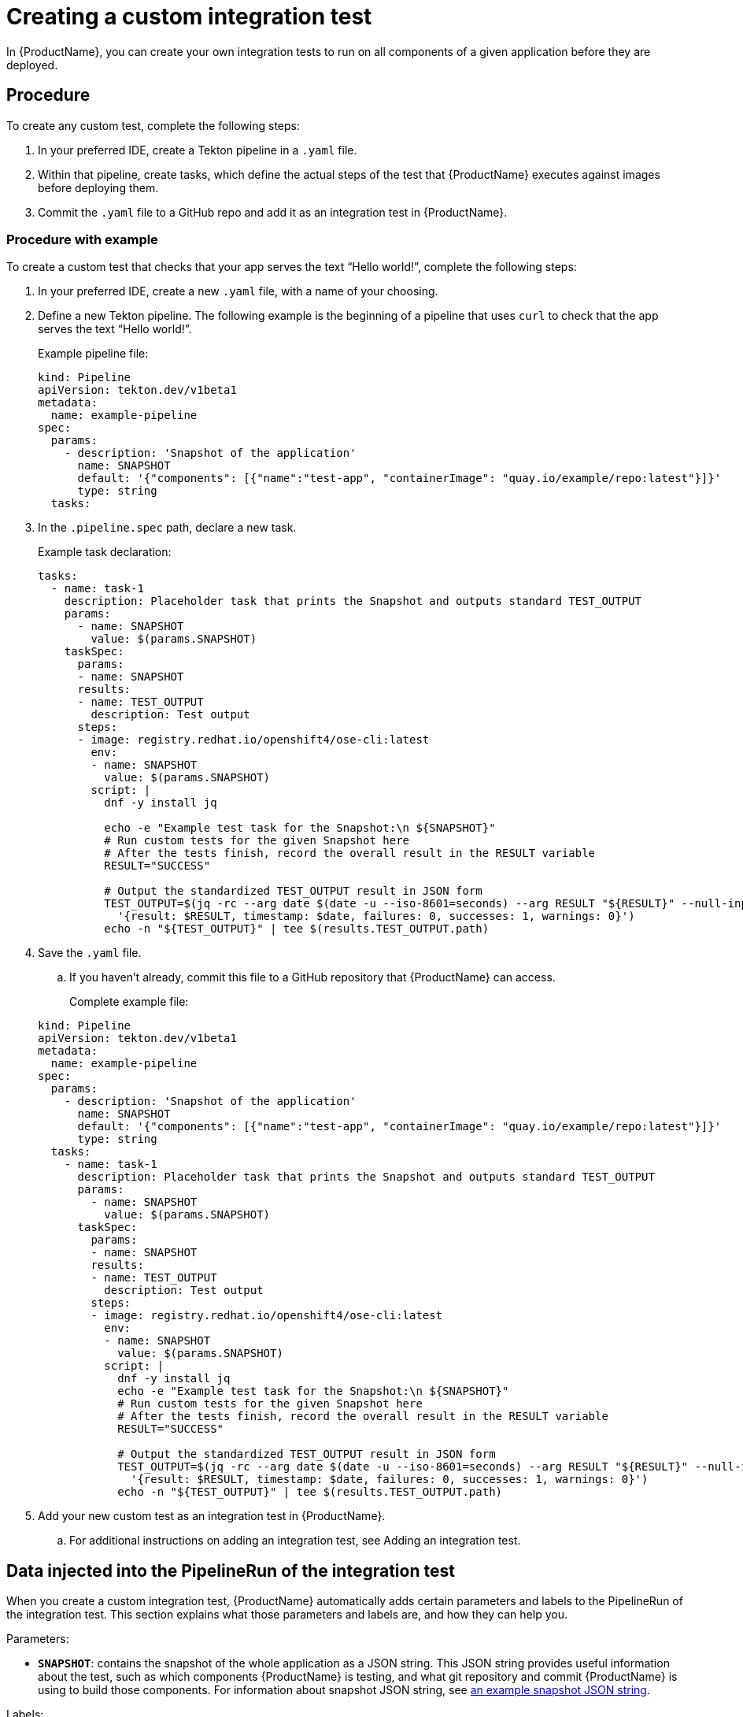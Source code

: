 = Creating a custom integration test

In {ProductName}, you can create your own integration tests to run on all components of a given application before they are deployed.

== Procedure

To create any custom test, complete the following steps:

. In your preferred IDE, create a Tekton pipeline in a `.yaml` file.

. Within that pipeline, create tasks, which define the actual steps of the test that {ProductName} executes against images before deploying them.

. Commit the `.yaml` file to a GitHub repo and add it as an integration test in {ProductName}.

=== Procedure with example

To create a custom test that checks that your app serves the text “Hello world!”, complete the following steps:

. In your preferred IDE, create a new `.yaml` file, with a name of your choosing.

. Define a new Tekton pipeline. The following example is the beginning of a pipeline that uses `curl` to check that the app serves the text “Hello world!”.

+
Example pipeline file:

+
[source,yaml]
----
kind: Pipeline
apiVersion: tekton.dev/v1beta1
metadata:
  name: example-pipeline
spec:
  params:
    - description: 'Snapshot of the application'
      name: SNAPSHOT
      default: '{"components": [{"name":"test-app", "containerImage": "quay.io/example/repo:latest"}]}'
      type: string
  tasks:
----

. In the `.pipeline.spec` path, declare a new task.

+
Example task declaration:

+
[source,yaml]
----
tasks:
  - name: task-1
    description: Placeholder task that prints the Snapshot and outputs standard TEST_OUTPUT
    params:
      - name: SNAPSHOT
        value: $(params.SNAPSHOT)
    taskSpec:
      params:
      - name: SNAPSHOT
      results:
      - name: TEST_OUTPUT
        description: Test output
      steps:
      - image: registry.redhat.io/openshift4/ose-cli:latest
        env:
        - name: SNAPSHOT
          value: $(params.SNAPSHOT)
        script: |
          dnf -y install jq

          echo -e "Example test task for the Snapshot:\n ${SNAPSHOT}"
          # Run custom tests for the given Snapshot here
          # After the tests finish, record the overall result in the RESULT variable
          RESULT="SUCCESS"

          # Output the standardized TEST_OUTPUT result in JSON form
          TEST_OUTPUT=$(jq -rc --arg date $(date -u --iso-8601=seconds) --arg RESULT "${RESULT}" --null-input \
            '{result: $RESULT, timestamp: $date, failures: 0, successes: 1, warnings: 0}')
          echo -n "${TEST_OUTPUT}" | tee $(results.TEST_OUTPUT.path)

----

. Save the `.yaml` file.

.. If you haven’t already, commit this file to a GitHub repository that {ProductName} can access.

+
Complete example file:

+
[source,yaml]
----
kind: Pipeline
apiVersion: tekton.dev/v1beta1
metadata:
  name: example-pipeline
spec:
  params:
    - description: 'Snapshot of the application'
      name: SNAPSHOT
      default: '{"components": [{"name":"test-app", "containerImage": "quay.io/example/repo:latest"}]}'
      type: string
  tasks:
    - name: task-1
      description: Placeholder task that prints the Snapshot and outputs standard TEST_OUTPUT
      params:
        - name: SNAPSHOT
          value: $(params.SNAPSHOT)
      taskSpec:
        params:
        - name: SNAPSHOT
        results:
        - name: TEST_OUTPUT
          description: Test output
        steps:
        - image: registry.redhat.io/openshift4/ose-cli:latest
          env:
          - name: SNAPSHOT
            value: $(params.SNAPSHOT)
          script: |
            dnf -y install jq
            echo -e "Example test task for the Snapshot:\n ${SNAPSHOT}"
            # Run custom tests for the given Snapshot here
            # After the tests finish, record the overall result in the RESULT variable
            RESULT="SUCCESS"

            # Output the standardized TEST_OUTPUT result in JSON form
            TEST_OUTPUT=$(jq -rc --arg date $(date -u --iso-8601=seconds) --arg RESULT "${RESULT}" --null-input \
              '{result: $RESULT, timestamp: $date, failures: 0, successes: 1, warnings: 0}')
            echo -n "${TEST_OUTPUT}" | tee $(results.TEST_OUTPUT.path)
----

. Add your new custom test as an integration test in {ProductName}.

.. For additional instructions on adding an integration test, see Adding an integration test.

== Data injected into the PipelineRun of the integration test

When you create a custom integration test, {ProductName} automatically adds certain parameters and labels to the PipelineRun of the integration test. This section explains what those parameters and labels are, and how they can help you.

Parameters:

* *`SNAPSHOT`*: contains the snapshot of the whole application as a JSON string. This JSON string provides useful information about the test, such as which components {ProductName} is testing, and what git repository and commit {ProductName} is using to build those components. For information about snapshot JSON string, see link:https://github.com/konflux-ci/integration-examples/blob/main/examples/snapshot_json_string_example[an example snapshot JSON string].

Labels:

* *`appstudio.openshift.io/application`*: contains the name of the application.

* *`appstudio.openshift.io/component`*: contains the name of the component.

* *`appstudio.openshift.io/snapshot`*: contains the name of the snapshot.

* *`test.appstudio.openshift.io/optional`*: contains the optional flag, which specifies whether or not components must pass the integration test before release.

* *`test.appstudio.openshift.io/scenario`*: contains the name of the integration test (this label ends with "scenario," because each test is technically a custom resource called an `IntegrationTestScenario`).

NOTE: It is also possible to set custom labels or annotations in the build pipelineRun, and those will be copied over
to all integration pipelineRuns associated with that build. The labels/annotations have to have the
`custom.appstudio.openshift.io` prefix in order to be copied in this manner.

=== Utilizing the labels and annotations within the integration pipeline run

It is possible to use the injected metadata within the integration PipelineRun itself in order to influence the testing behavior.
This can be done by exposing the pipelineRun labels as environment variables within a Task and then referencing them within the Task logic.

Example of extracting the component name and finding its image within the SNAPSHOT parameter's JSON data:

[source,yaml]
----
apiVersion: tekton.dev/v1
kind: Task
metadata:
  name: test-metadata
spec:
  params:
    - name: SNAPSHOT
      description: The JSON string of the Snapshot under test
  steps:
    - name: find-component-image
      image: quay.io/konflux-ci/konflux-test:stable
      workingDir: /workspace
      env:
        - name: SNAPSHOT
          value: $(params.SNAPSHOT)
        - name: COMPONENT_NAME
          valueFrom:
            fieldRef:
              fieldPath: metadata.labels['appstudio.openshift.io/component']
      script: |
        #!/bin/sh

        # Extract the component container image from the SNAPSHOT JSON data
        COMPONENT_CONTAINER_IMAGE=$(jq -r --arg component_name "${COMPONENT_NAME}" '.components[] | select(.name == $component_name) | .containerImage' <<< "${SNAPSHOT}")

        # Log the extracted variable
        echo "  COMPONENT_CONTAINER_IMAGE: ${COMPONENT_CONTAINER_IMAGE}"
----

NOTE: For more examples of available labels and how they can be used within the integration tests, consult the
link:https://github.com/konflux-ci/integration-examples/blob/main/tasks/test_metadata.yaml[example test-metadata task] as well as the
link:https://github.com/konflux-ci/integration-examples/blob/main/pipelines/integration_resolver_pipeline_pass_metadata.yaml[example integration pipeline]
which uses the information from that task's results to influence its workflow.

== Timeouts

Setting custom timeouts can be done as described in the `Timeouts` section of xref:./editing.adoc[editing a custom integration test] guide.

== Verification

After adding the integration test to an application, you need to trigger a new build of its components to make {ProductName} run the integration test. Make a commit to the GitHub repositories of your components to trigger a new build.

NOTE: For information on other ways to trigger a new build, refer to the xref:how-tos/testing/integration/rerunning.adoc[Retriggering Integration Tests]

When the new build is finished, complete the following steps in the {ProductName} console:

. Go to the *Integration tests* tab and select the highlighted name of your test.

. Go to the *Pipeline runs* tab of that test and select the most recent run.

. On the *Details* page, see if the test succeeded for that component. Select the other tabs to view more details.

.. If you used our example script, switch to the *Logs* tab and verify that the test printed “Hello world!”.  
